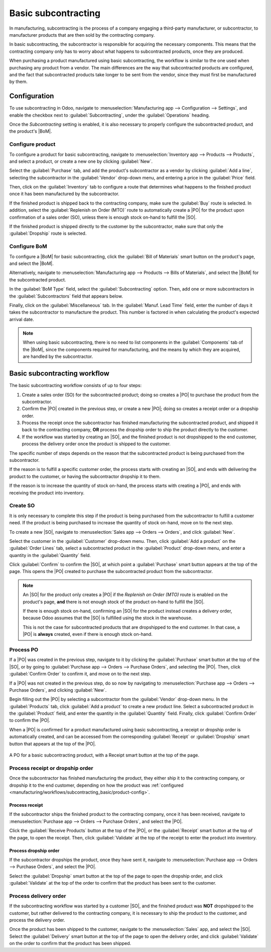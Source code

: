 ====================
Basic subcontracting
====================

.. |SO| replace:: :abbr:`SO (Sales Order)`
.. |PO| replace:: :abbr:`PO (Purchase Order)`
.. |POs| replace:: :abbr:`PO (Purchase Orders)`
.. |BoM| replace:: :abbr:`BoM (Bill of Materials)`

In manufacturing, subcontracting is the process of a company engaging a third-party manufacturer, or
subcontractor, to manufacturer products that are then sold by the contracting company.

In basic subcontracting, the subcontractor is responsible for acquiring the necessary components.
This means that the contracting company only has to worry about what happens to subcontracted
products, once they are produced.

When purchasing a product manufactured using basic subcontracting, the workflow is similar to the
one used when purchasing any product from a vendor. The main differences are the way that
subcontracted products are configured, and the fact that subcontracted products take longer to be
sent from the vendor, since they must first be manufactured by them.

Configuration
=============

To use subcontracting in Odoo, navigate to :menuselection:`Manufacturing app --> Configuration -->
Settings`, and enable the checkbox next to :guilabel:`Subcontracting`, under the
:guilabel:`Operations` heading.

Once the *Subcontracting* setting is enabled, it is also necessary to properly configure the
subcontracted product, and the product's |BoM|.

.. _manufacturing/workflows/subcontracting_basic/product-config:

Configure product
-----------------

To configure a product for basic subcontracting, navigate to :menuselection:`Inventory app -->
Products --> Products`, and select a product, or create a new one by clicking :guilabel:`New`.

Select the :guilabel:`Purchase` tab, and add the product's subcontractor as a vendor by clicking
:guilabel:`Add a line`, selecting the subcontractor in the :guilabel:`Vendor` drop-down menu, and
entering a price in the :guilabel:`Price` field.

Then, click on the :guilabel:`Inventory` tab to configure a route that determines what happens to
the finished product once it has been manufactured by the subcontractor.

If the finished product is shipped back to the contracting company, make sure the :guilabel:`Buy`
route is selected. In addition, select the :guilabel:`Replenish on Order (MTO)` route to
automatically create a |PO| for the product upon confirmation of a sales order (SO), unless there is
enough stock on-hand to fulfill the |SO|.

If the finished product is shipped directly to the customer by the subcontractor, make sure that
only the :guilabel:`Dropship` route is selected.

Configure BoM
-------------

To configure a |BoM| for basic subcontracting, click the :guilabel:`Bill of Materials` smart button
on the product's page, and select the |BoM|.

Alternatively, navigate to :menuselection:`Manufacturing app --> Products --> Bills of Materials`,
and select the |BoM| for the subcontracted product.

.. seealso::
   For a full overview of |BoM| configuration, see the :doc:`Bill of materials
   <../basic_setup/bill_configuration>` documentation.

In the :guilabel:`BoM Type` field, select the :guilabel:`Subcontracting` option. Then, add one or
more subcontractors in the :guilabel:`Subcontractors` field that appears below.

.. image:: subcontracting_basic/bom-type.png
   :align: center
   :alt: The "BoM Type" field on a BoM, configured to manufacture the product using subcontracting.

Finally, click on the :guilabel:`Miscellaneous` tab. In the :guilabel:`Manuf. Lead Time` field,
enter the number of days it takes the subcontractor to manufacture the product. This number is
factored in when calculating the product's expected arrival date.

.. note::
   When using basic subcontracting, there is no need to list components in the :guilabel:`Components`
   tab of the |BoM|, since the components required for manufacturing, and the means by which they
   are acquired, are handled by the subcontractor.

Basic subcontracting workflow
=============================

The basic subcontracting workflow consists of up to four steps:

#. Create a sales order (SO) for the subcontracted product; doing so creates a |PO| to purchase the
   product from the subcontractor.
#. Confirm the |PO| created in the previous step, or create a new |PO|; doing so creates a receipt
   order or a dropship order.
#. Process the receipt once the subcontractor has finished manufacturing the subcontracted product,
   and shipped it back to the contracting company, **OR** process the dropship order to ship the
   product directly to the customer.
#. If the workflow was started by creating an |SO|, and the finished product is not dropshipped to
   the end customer, process the delivery order once the product is shipped to the customer.

The specific number of steps depends on the reason that the subcontracted product is being purchased
from the subcontractor.

If the reason is to fulfill a specific customer order, the process starts with creating an |SO|, and
ends with delivering the product to the customer, or having the subcontractor dropship it to them.

If the reason is to increase the quantity of stock on-hand, the process starts with creating a |PO|,
and ends with receiving the product into inventory.

Create SO
---------

It is only necessary to complete this step if the product is being purchased from the subcontractor
to fulfill a customer need. If the product is being purchased to increase the quantity of stock
on-hand, move on to the next step.

To create a new |SO|, navigate to :menuselection:`Sales app --> Orders --> Orders`, and click
:guilabel:`New`.

Select the customer in the :guilabel:`Customer` drop-down menu. Then, click :guilabel:`Add a
product` on the :guilabel:`Order Lines` tab, select a subcontracted product in the
:guilabel:`Product` drop-down menu, and enter a quantity in the :guilabel:`Quantity` field.

Click :guilabel:`Confirm` to confirm the |SO|, at which point a :guilabel:`Purchase` smart button
appears at the top of the page. This opens the |PO| created to purchase the subcontracted product
from the subcontractor.

.. note::
   An |SO| for the product only creates a |PO| if the *Replenish on Order (MTO)* route is enabled on
   the product's page, **and** there is not enough stock of the product on-hand to fulfill the |SO|.

   If there is enough stock on-hand, confirming an |SO| for the product instead creates a delivery
   order, because Odoo assumes that the |SO| is fulfilled using the stock in the warehouse.

   This is not the case for subcontracted products that are dropshipped to the end customer. In that
   case, a |PO| is **always** created, even if there is enough stock on-hand.

Process PO
----------

If a |PO| was created in the previous step, navigate to it by clicking the :guilabel:`Purchase`
smart button at the top of the |SO|, or by going to :guilabel:`Purchase app --> Orders --> Purchase
Orders`, and selecting the |PO|. Then, click :guilabel:`Confirm Order` to confirm it, and move on to
the next step.

If a |PO| was not created in the previous step, do so now by navigating to :menuselection:`Purchase
app --> Orders --> Purchase Orders`, and clicking :guilabel:`New`.

Begin filling out the |PO| by selecting a subcontractor from the :guilabel:`Vendor` drop-down menu.
In the :guilabel:`Products` tab, click :guilabel:`Add a product` to create a new product line.
Select a subcontracted product in the :guilabel:`Product` field, and enter the quantity in the
:guilabel:`Quantity` field. Finally, click :guilabel:`Confirm Order` to confirm the |PO|.

When a |PO| is confirmed for a product manufactured using basic subcontracting, a receipt or
dropship order is automatically created, and can be accessed from the corresponding
:guilabel:`Receipt` or :guilabel:`Dropship` smart button that appears at the top of the |PO|.

.. figure:: subcontracting_basic/subcontractor-po.png
   :align: center
   :alt: A PO for a basic subcontracting product, with a Receipt smart button at the top of the page.

   A PO for a basic subcontracting product, with a Receipt smart button at the top of the page.

Process receipt or dropship order
---------------------------------

Once the subcontractor has finished manufacturing the product, they either ship it to the
contracting company, or dropship it to the end customer, depending on how the product was
:ref:`configured <manufacturing/workflows/subcontracting_basic/product-config>`.

Process receipt
~~~~~~~~~~~~~~~

If the subcontractor ships the finished product to the contracting company, once it has been
received, navigate to :menuselection:`Purchase app --> Orders --> Purchase Orders`, and select the
|PO|.

Click the :guilabel:`Receive Products` button at the top of the |PO|, or the :guilabel:`Receipt`
smart button at the top of the page, to open the receipt. Then, click :guilabel:`Validate` at the
top of the receipt to enter the product into inventory.

Process dropship order
~~~~~~~~~~~~~~~~~~~~~~

If the subcontractor dropships the product, once they have sent it, navigate to
:menuselection:`Purchase app --> Orders --> Purchase Orders`, and select the |PO|.

Select the :guilabel:`Dropship` smart button at the top of the page to open the dropship order, and
click :guilabel:`Validate` at the top of the order to confirm that the product has been sent to the
customer.

Process delivery order
----------------------

If the subcontracting workflow was started by a customer |SO|, and the finished product was **NOT**
dropshipped to the customer, but rather delivered to the contracting company, it is necessary to
ship the product to the customer, and process the delivery order.

Once the product has been shipped to the customer, navigate to the :menuselection:`Sales` app, and
select the |SO|. Select the :guilabel:`Delivery` smart button at the top of the page to open the
delivery order, and click :guilabel:`Validate` on the order to confirm that the product has been
shipped.
